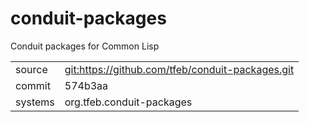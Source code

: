 * conduit-packages

Conduit packages for Common Lisp

|---------+--------------------------------------------------|
| source  | git:https://github.com/tfeb/conduit-packages.git |
| commit  | 574b3aa                                          |
| systems | org.tfeb.conduit-packages                        |
|---------+--------------------------------------------------|
